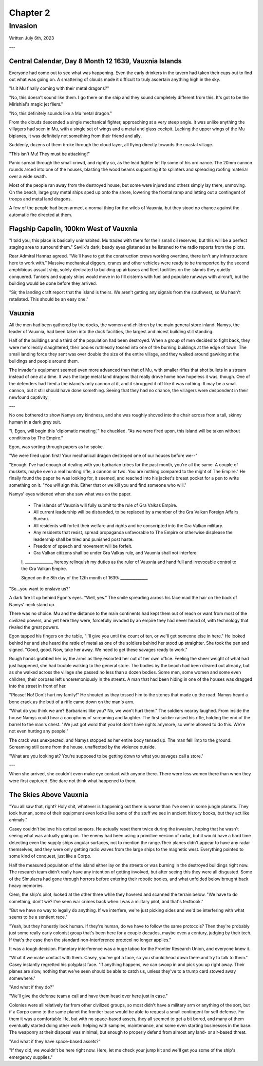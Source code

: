 Chapter 2
=========
Invasion
~~~~~~~~

Written July 6th, 2023

.. 2023.07.06

---

Central Calendar, Day 8 Month 12 1639, Vauxnia Islands
------------------------------------------------------

Everyone had come out to see what was happening. Even the early drinkers in the tavern had taken their cups out to find out what was going on. A smattering of clouds made it difficult to truly ascertain anything high in the sky.

"Is it Mu finally coming with their metal dragons?"

"No, this doesn't sound like them. I go there on the ship and they sound completely different from this. It's got to be the Mirishial's magic jet fliers."

"No, this definitely sounds like a Mu metal dragon."

From the clouds descended a single mechanical fighter, approaching at a very steep angle. It was unlike anything the villagers had seen in Mu, with a single set of wings and a metal and glass cockpit. Lacking the upper wings of the Mu biplanes, it was definitely not something from their friend and ally.

Suddenly, dozens of them broke through the cloud layer, all flying directly towards the coastal village.

"This isn't Mu! They must be attacking!"

Panic spread through the small crowd, and rightly so, as the lead fighter let fly some of his ordinance. The 20mm cannon rounds arced into one of the houses, blasting the wood beams supporting it to splinters and spreading roofing material over a wide swath.

Most of the people ran away from the destroyed house, but some were injured and others simply lay there, unmoving. On the beach, large gray metal ships sped up onto the shore, lowering the frontal ramp and letting out a contingent of troops and metal land dragons.

A few of the people had been armed, a normal thing for the wilds of Vauxnia, but they stood no chance against the automatic fire directed at them.

Flagship Capelin, 100km West of Vauxnia
---------------------------------------

"I told you, this place is basically uninhabited. Mu trades with them for their small oil reserves, but this will be a perfect staging area to surround them." Savlik's dark, beady eyes glistened as he listened to the radio reports from the pilots.

Rear Admiral Hannaz agreed. "We'll have to get the construction crews working overtime, there isn't any infrastructure here to work with." Massive mechanical diggers, cranes and other vehicles were ready to be transported by the second amphibious assault ship, solely dedicated to building up airbases and fleet facilities on the islands they quietly conquered. Tankers and supply ships would move in to fill cisterns with fuel and populate runways with aircraft, but the building would be done before they arrived.

"Sir, the landing craft report that the island is theirs. We aren't getting any signals from the southwest, so Mu hasn't retaliated. This should be an easy one."

Vauxnia
-------

All the men had been gathered by the docks, the women and children by the main general store inland. Namys, the leader of Vauxnia, had been taken into the dock facilities, the largest and nicest building still standing.

Half of the buildings and a third of the population had been destroyed. When a group of men decided to fight back, they were mercilessly slaughtered, their bodies ruthlessly tossed into one of the burning buildings at the edge of town. The small landing force they sent was over double the size of the entire village, and they walked around gawking at the buildings and people around them.

The invader's equipment seemed even more advanced than that of Mu, with smaller rifles that shot bullets in a stream instead of one at a time. It was the large metal land dragons that really drove home how hopeless it was, though. One of the defenders had fired a the island's only cannon at it, and it shrugged it off like it was nothing. It may be a small cannon, but it still should have done something. Seeing that they had no chance, the villagers were despondent in their newfound captivity.

---

No one bothered to show Namys any kindness, and she was roughly shoved into the chair across from a tall, skinny human in a dark grey suit.

"I, Egon, will begin this 'diplomatic meeting,'" he chuckled. "As we were fired upon, this island will be taken without conditions by The Empire."

Egon, was sorting through papers as he spoke.

"We were fired upon first! Your mechanical dragon destroyed one of our houses before we--"

"Enough. I've had enough of dealing with you barbarian tribes for the past month, you're all the same. A couple of muskets, maybe even a real hunting rifle, a cannon or two. You are nothing compared to the might of The Empire." He finally found the paper he was looking for, it seemed, and reached into his jacket's breast pocket for a pen to write something on it. "You *will* sign this. Either that or we kill you and find someone who will."

Namys' eyes widened when she saw what was on the paper.

.. role:: underline
   :class: underline

.. I should have just used markdown...wtf how does rst not have underlines.

.. epigraph::
   * The islands of :underline:`Vauxnia` will fully submit to the rule of Gra Valkas Empire.
   * All current leadership will be disbanded, to be replaced by a member of the Gra Valkan Foreign Affairs Bureau.
   * All residents will forfeit their welfare and rights and be conscripted into the Gra Valkan military.
   * Any residents that resist, spread propaganda unfavorable to The Empire or otherwise displease the leadership shall be tried and punished post haste.
   * Freedom of speech and movement will be forfeit.
   * Gra Valkan citizens shall be under Gra Valkas rule, and :underline:`Vauxnia` shall not interfere.

   I, ______________, hereby relinquish my duties as the ruler of :underline:`Vauxnia` and hand full and irrevocable control to the Gra Valkan Empire.

   Signed on the :underline:`8th` day of the :underline:`12th` month of :underline:`1639`\: ______________

"So...you want to enslave us?"

A dark fire lit up behind Egon's eyes. "Well, yes." The smile spreading across his face mad the hair on the back of Namys' neck stand up.

There was no choice. Mu and the distance to the main continents had kept them out of reach or want from most of the civilized powers, and yet here they were, forcefully invaded by an empire they had never heard of, with technology that rivaled the great powers.

Egon tapped his fingers on the table, "I'll give you until the count of ten, or we'll get someone else in here." He looked behind her and she heard the rattle of metal as one of the soldiers behind her stood up straighter. She took the pen and signed. "Good, good. Now, take her away. We need to get these savages ready to work."

Rough hands grabbed her by the arms as they escorted her out of her own office. Feeling the sheer weight of what had just happened, she had trouble walking to the general store. The bodies by the beach had been cleared out already, but as she walked across the village she passed no less than a dozen bodies. Some men, some women and some even children, their corpses left unceremoniously in the streets. A man that had been hiding in one of the houses was dragged into the street in front of her.

"Please! No! Don't hurt my family!" He shouted as they tossed him to the stones that made up the road. Namys heard a bone crack as the butt of a rifle came down on the man's arm.

"What do you think we are? Barbarians like you? No, we won't hurt them." The soldiers nearby laughed. From inside the house Namys could hear a cacophony of screaming and laughter. The first soldier raised his rifle, holding the end of the barrel to the man's chest. "We just got word that you lot don't have rights anymore, so we're allowed to do this. We're not even hurting any people!"

The crack was unexpected, and Namys stopped as her entire body tensed up. The man fell limp to the ground. Screaming still came from the house, unaffected by the violence outside.

"What are you looking at? You're supposed to be getting down to what you savages call a store."

---

When she arrived, she couldn't even make eye contact with anyone there. There were less women there than when they were first captured. She dare not think what happened to them.

The Skies Above Vauxnia
-----------------------

"You all saw that, right? Holy shit, whatever is happening out there is worse than I've seen in some jungle planets. They look human, some of their equipment even looks like some of the stuff we see in ancient history books, but they act like animals."

Casey couldn't believe his optical sensors. He actually reset them twice during the invasion, hoping that he wasn't seeing what was actually going on. The enemy had been using a primitive version of radar, but it would have a hard time detecting even the supply ships angular surfaces, not to mention the range.Their planes didn't appear to have any radar themselves, and they were only getting radio waves from the large ships to the magnetic west. Everything pointed to some kind of conquest, just like a Corpo.

Half the measured population of the island either lay on the streets or was burning in the destroyed buildings right now. The research team didn't really have any intention of getting involved, but after seeing this they were all disgusted. Some of the Simulacra had gone through horrors before entering their robotic bodies, and what unfolded below brought back heavy memories.

Clem, the ship's pilot, looked at the other three while they hovered and scanned the terrain below. "We have to do something, don't we? I've seen war crimes back when I was a military pilot, and that's textbook."

"But we have no way to legally do anything. If we interfere, we're just picking sides and we'd be interfering with what seems to be a sentient race."

"Yeah, but they honestly look human. If they're human, do we have to follow the same protocols? Then they're probably just some really early colonist group that's been here for a couple decades, maybe even a century, judging by their tech. If that's the case then the standard non-interference protocol no longer applies."

It was a tough decision. Planetary interference was a huge taboo for the Frontier Research Union, and everyone knew it.

"What if we make contact with them. Casey, you've got a face, so you should head down there and try to talk to them." Casey instantly regretted his polyplast face. "If anything happens, we can swoop in and pick you up right away. Their planes are slow, nothing that we've seen should be able to catch us, unless they've to a trump card stowed away somewhere."

"And what if they do?"

"We'll give the defense team a call and have them head over here just in case."

Colonies were all relatively far from other civilized groups, so most didn't have a military arm or anything of the sort, but if a Corpo came to the same planet the frontier base would be able to request a small contingent for self defense. For them it was a comfortable life, but with no space-based assets, they all seemed to get a bit bored, and many of them eventually started doing other work: helping with samples, maintenance, and some even starting businesses in the base. The weaponry at their disposal was minimal, but enough to properly defend from almost any land- or air-based threat.

"And what if they have space-based assets?"

"If they did, we wouldn't be here right now. Here, let me check your jump kit and we'll get you some of the ship's emergency supplies."
